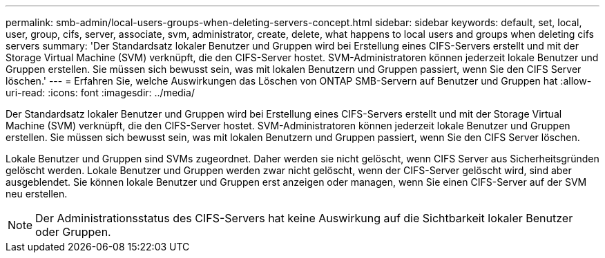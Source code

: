 ---
permalink: smb-admin/local-users-groups-when-deleting-servers-concept.html 
sidebar: sidebar 
keywords: default, set, local, user, group, cifs, server, associate, svm, administrator, create, delete, what happens to local users and groups when deleting cifs servers 
summary: 'Der Standardsatz lokaler Benutzer und Gruppen wird bei Erstellung eines CIFS-Servers erstellt und mit der Storage Virtual Machine (SVM) verknüpft, die den CIFS-Server hostet. SVM-Administratoren können jederzeit lokale Benutzer und Gruppen erstellen. Sie müssen sich bewusst sein, was mit lokalen Benutzern und Gruppen passiert, wenn Sie den CIFS Server löschen.' 
---
= Erfahren Sie, welche Auswirkungen das Löschen von ONTAP SMB-Servern auf Benutzer und Gruppen hat
:allow-uri-read: 
:icons: font
:imagesdir: ../media/


[role="lead"]
Der Standardsatz lokaler Benutzer und Gruppen wird bei Erstellung eines CIFS-Servers erstellt und mit der Storage Virtual Machine (SVM) verknüpft, die den CIFS-Server hostet. SVM-Administratoren können jederzeit lokale Benutzer und Gruppen erstellen. Sie müssen sich bewusst sein, was mit lokalen Benutzern und Gruppen passiert, wenn Sie den CIFS Server löschen.

Lokale Benutzer und Gruppen sind SVMs zugeordnet. Daher werden sie nicht gelöscht, wenn CIFS Server aus Sicherheitsgründen gelöscht werden. Lokale Benutzer und Gruppen werden zwar nicht gelöscht, wenn der CIFS-Server gelöscht wird, sind aber ausgeblendet. Sie können lokale Benutzer und Gruppen erst anzeigen oder managen, wenn Sie einen CIFS-Server auf der SVM neu erstellen.

[NOTE]
====
Der Administrationsstatus des CIFS-Servers hat keine Auswirkung auf die Sichtbarkeit lokaler Benutzer oder Gruppen.

====